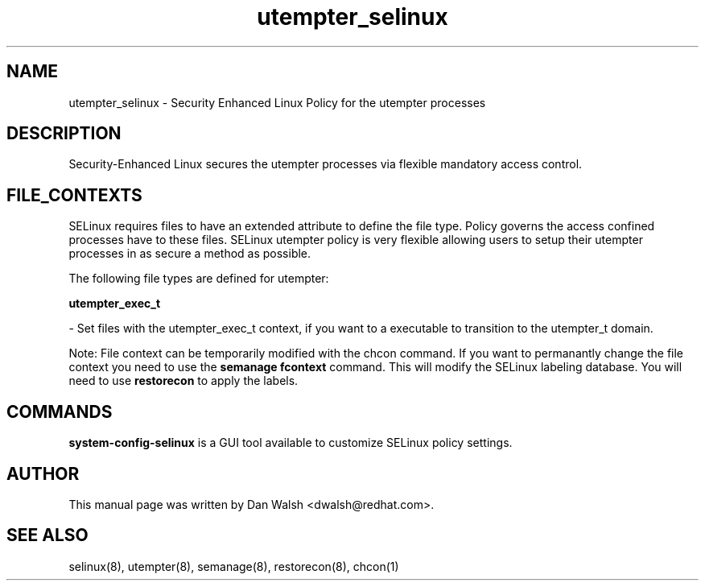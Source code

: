 .TH  "utempter_selinux"  "8"  "20 Feb 2012" "dwalsh@redhat.com" "utempter Selinux Policy documentation"
.SH "NAME"
utempter_selinux \- Security Enhanced Linux Policy for the utempter processes
.SH "DESCRIPTION"

Security-Enhanced Linux secures the utempter processes via flexible mandatory access
control.  
.SH FILE_CONTEXTS
SELinux requires files to have an extended attribute to define the file type. 
Policy governs the access confined processes have to these files. 
SELinux utempter policy is very flexible allowing users to setup their utempter processes in as secure a method as possible.
.PP 
The following file types are defined for utempter:


.EX
.B utempter_exec_t 
.EE

- Set files with the utempter_exec_t context, if you want to a executable to transition to the utempter_t domain.

Note: File context can be temporarily modified with the chcon command.  If you want to permanantly change the file context you need to use the 
.B semanage fcontext 
command.  This will modify the SELinux labeling database.  You will need to use
.B restorecon
to apply the labels.

.SH "COMMANDS"

.PP
.B system-config-selinux 
is a GUI tool available to customize SELinux policy settings.

.SH AUTHOR	
This manual page was written by Dan Walsh <dwalsh@redhat.com>.

.SH "SEE ALSO"
selinux(8), utempter(8), semanage(8), restorecon(8), chcon(1)